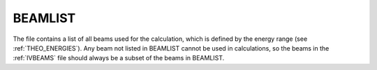 .. _beamlist:

BEAMLIST
========

The file contains a list of all beams used for the calculation, which is 
defined by the energy range (see :ref:`THEO_ENERGIES`).
Any beam not listed in BEAMLIST cannot be used in calculations, so the beams in 
the :ref:`IVBEAMS` file should always be a subset of the beams in BEAMLIST.
